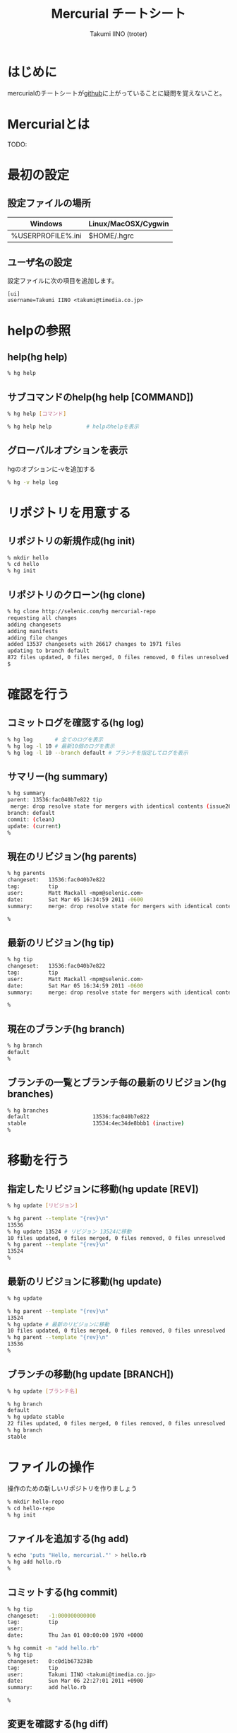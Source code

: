 #+TITLE: Mercurial チートシート
#+AUTHOR: Takumi IINO (troter)
#+EMAIL: takumi@timedia.co.jp, trot.thunder@gmail.com
#+LANGUAGE: ja

#+OPTIONS: ^:nil toc:2
#+STYLE: <link rel="stylesheet" type="text/css" href="org-mode-document.css" />

* はじめに
mercurialのチートシートが[[https://github.com/troter/troter.github.com/tree/master/mercurial-cheatsheet][github]]に上がっていることに疑問を覚えないこと。

* Mercurialとは
TODO:

* 最初の設定
** 設定ファイルの場所
| Windows                     | Linux/MacOSX/Cygwin |
|-----------------------------+---------------------|
| %USERPROFILE%\Mercurial.ini | $HOME/.hgrc         |

** ユーザ名の設定
設定ファイルに次の項目を追加します。
#+BEGIN_SRC text
[ui]
username=Takumi IINO <takumi@timedia.co.jp>
#+END_SRC

* helpの参照
** help(hg help)
#+BEGIN_SRC sh
% hg help
#+END_SRC
** サブコマンドのhelp(hg help [COMMAND])
#+BEGIN_SRC sh
% hg help [コマンド]
#+END_SRC
#+BEGIN_SRC sh
% hg help help           # helpのhelpを表示
#+END_SRC
** グローバルオプションを表示
hgのオプションに-vを追加する
#+BEGIN_SRC sh
% hg -v help log
#+END_SRC

* リポジトリを用意する
** リポジトリの新規作成(hg init)
#+BEGIN_SRC sh
% mkdir hello
% cd hello
% hg init
#+END_SRC

** リポジトリのクローン(hg clone)
#+BEGIN_SRC sh
% hg clone http://selenic.com/hg mercurial-repo
requesting all changes
adding changesets
adding manifests
adding file changes
added 13537 changesets with 26617 changes to 1971 files
updating to branch default
872 files updated, 0 files merged, 0 files removed, 0 files unresolved
$
#+END_SRC

* 確認を行う
** コミットログを確認する(hg log)
#+BEGIN_SRC sh
% hg log       # 全てのログを表示
% hg log -l 10 # 最新10個のログを表示
% hg log -l 10 --branch default # ブランチを指定してログを表示
#+END_SRC

** サマリー(hg summary)
#+BEGIN_SRC sh
% hg summary
parent: 13536:fac040b7e822 tip
 merge: drop resolve state for mergers with identical contents (issue2680)
branch: default
commit: (clean)
update: (current)
%
#+END_SRC

** 現在のリビジョン(hg parents)
#+BEGIN_SRC sh
% hg parents
changeset:   13536:fac040b7e822
tag:         tip
user:        Matt Mackall <mpm@selenic.com>
date:        Sat Mar 05 16:34:59 2011 -0600
summary:     merge: drop resolve state for mergers with identical contents (issue2680)

%
#+END_SRC

** 最新のリビジョン(hg tip)
#+BEGIN_SRC sh
% hg tip
changeset:   13536:fac040b7e822
tag:         tip
user:        Matt Mackall <mpm@selenic.com>
date:        Sat Mar 05 16:34:59 2011 -0600
summary:     merge: drop resolve state for mergers with identical contents (issue2680)

%
#+END_SRC

** 現在のブランチ(hg branch)
#+BEGIN_SRC sh
% hg branch
default
%
#+END_SRC

** ブランチの一覧とブランチ毎の最新のリビジョン(hg branches)
#+BEGIN_SRC sh
% hg branches
default                    13536:fac040b7e822
stable                     13534:4ec34de8bbb1 (inactive)
%
#+END_SRC

* 移動を行う
** 指定したリビジョンに移動(hg update [REV])
#+BEGIN_SRC sh
% hg update [リビジョン]
#+END_SRC
#+BEGIN_SRC sh
% hg parent --template "{rev}\n"
13536
% hg update 13524 # リビジョン 13524に移動
10 files updated, 0 files merged, 0 files removed, 0 files unresolved
% hg parent --template "{rev}\n"
13524
%
#+END_SRC

** 最新のリビジョンに移動(hg update)
#+BEGIN_SRC sh
% hg update
#+END_SRC
#+BEGIN_SRC sh
% hg parent --template "{rev}\n"
13524
% hg update # 最新のリビジョンに移動
10 files updated, 0 files merged, 0 files removed, 0 files unresolved
% hg parent --template "{rev}\n"
13536
%
#+END_SRC

** ブランチの移動(hg update [BRANCH])
#+BEGIN_SRC sh
% hg update [ブランチ名]
#+END_SRC
#+BEGIN_SRC sh
% hg branch
default
% hg update stable
22 files updated, 0 files merged, 0 files removed, 0 files unresolved
% hg branch
stable
#+END_SRC

* ファイルの操作
操作のための新しいリポジトリを作りましょう
#+BEGIN_SRC sh
% mkdir hello-repo
% cd hello-repo
% hg init
#+END_SRC

** ファイルを追加する(hg add)
#+BEGIN_SRC sh
% echo 'puts "Hello, mercurial."' > hello.rb
% hg add hello.rb
%
#+END_SRC

** コミットする(hg commit)
#+BEGIN_SRC sh
% hg tip
changeset:   -1:000000000000
tag:         tip
user:
date:        Thu Jan 01 00:00:00 1970 +0000

% hg commit -m "add hello.rb"
% hg tip
changeset:   0:c0d1b673238b
tag:         tip
user:        Takumi IINO <takumi@timedia.co.jp>
date:        Sun Mar 06 22:27:01 2011 +0900
summary:     add hello.rb

%
#+END_SRC

** 変更を確認する(hg diff)
#+BEGIN_SRC sh
% sed -i -e s/m/M/ hello.rb
% hg diff
diff -r c0d1b673238b hello.rb
--- a/hello.rb  Sun Mar 06 22:27:01 2011 +0900
+++ b/hello.rb  Sun Mar 06 22:34:35 2011 +0900
@@ -1,1 +1,1 @@
-puts "Hello, mercurial."
+puts "Hello, Mercurial."
%
% # もう一つ追加してみる
% echo 'print "Hello, Mercurial.\n";' > hello.pl
% hg add hello.pl
% hg diff hello.pl
diff -r c0d1b673238b hello.pl
--- /dev/null   Thu Jan 01 00:00:00 1970 +0000
+++ b/hello.pl  Sun Mar 06 22:36:56 2011 +0900
@@ -0,0 +1,1 @@
+print "Hello, Mercurial.\n";
%
#+END_SRC

** 変更されたファイル一覧(hg status)
#+BEGIN_SRC sh
% hg status
M hello.rb
A hello.pl
%
#+END_SRC

** 変更を取り消す(hg revert)
#+BEGIN_SRC sh
% hg revert hello.pl
% hg status
M hello.rb
? hello.pl
%
% hg add hello.pl # またaddしておこう
#+END_SRC

** コミットを取り消す(hg rollback)
#+BEGIN_SRC sh
% hg commit -m "add perl sample" # 二つの変更をコミットしてしまった
% hg diff -c 1
diff -r c0d1b673238b -r 30b4e1e501a3 hello.pl
--- /dev/null   Thu Jan 01 00:00:00 1970 +0000
+++ b/hello.pl  Sun Mar 06 22:42:41 2011 +0900
@@ -0,0 +1,1 @@
+print "Hello, Mercurial.\n";
diff -r c0d1b673238b -r 30b4e1e501a3 hello.rb
--- a/hello.rb  Sun Mar 06 22:27:01 2011 +0900
+++ b/hello.rb  Sun Mar 06 22:42:41 2011 +0900
@@ -1,1 +1,1 @@
-puts "Hello, mercurial."
+puts "Hello, Mercurial."
%
% hg rollback
repository tip rolled back to revision 0 (undo commit)
working directory now based on revision 0
%
% hg commit -m "camelize" hello.rb
% hg commit -m "add perl sample"
%
#+END_SRC
最新のコミットのみrollback可能
#+BEGIN_SRC sh
% hg log --template "{rev}:{node}: {desc}\n"
2:c0266fae871b5783d4f4a50faf0694d41df01418: add perl sample
1:f491ca2a61140034ed906d7d45893838493246c8: camelize
0:c0d1b673238bd257f79a7c2779f1e0d8e24d3524: add hello.rb
%
% hg rollback
repository tip rolled back to revision 1 (undo commit)
working directory now based on revision 1
%
% hg rollback
no rollback information available
%
% hg log --template "{rev}:{node}: {desc}\n"
1:f491ca2a61140034ed906d7d45893838493246c8: camelize
0:c0d1b673238bd257f79a7c2779f1e0d8e24d3524: add hello.rb
%
% hg commit -m "add perl sample"
% hg log --template "{rev}:{node}: {desc}\n"
2:c0266fae871b5783d4f4a50faf0694d41df01418: add perl sample
1:f491ca2a61140034ed906d7d45893838493246c8: camelize
0:c0d1b673238bd257f79a7c2779f1e0d8e24d3524: add hello.rb
%
#+END_SRC

* multiple headsに関わる操作
multiple headsとは名前無しブランチが複数ある状態の事である。
** multiple headsを作る(hg update [REV] & hg commit)
#+BEGIN_SRC sh
% hg log --template "{rev}:{node}: {desc}\n"
2:c0266fae871b5783d4f4a50faf0694d41df01418: add perl sample
1:f491ca2a61140034ed906d7d45893838493246c8: camelize
0:c0d1b673238bd257f79a7c2779f1e0d8e24d3524: add hello.rb
%
% # 一つ前に戻る
% hg update 1
0 files updated, 0 files merged, 1 files removed, 0 files unresolved
% hg parents --template "{rev}:{node}\n"
1:f491ca2a61140034ed906d7d45893838493246c8
%
% # 二つ目のheadsを作る
% echo 'print "Hello, Mercurial."' > hello.py
% hg add hello.py
% hg commit -m "add python sample"
created new head
%
#+END_SRC
** multiple headsの確認(hg heads)
#+BEGIN_SRC sh
% hg heads
changeset:   3:980f8866917a
tag:         tip
parent:      1:f491ca2a6114
user:        Takumi IINO <takumi@timedia.co.jp>
date:        Mon Mar 07 00:10:18 2011 +0900
summary:     add python sample

changeset:   2:46f0166b17d8
user:        Takumi IINO <takumi@timedia.co.jp>
date:        Sun Mar 06 22:53:57 2011 +0900
summary:     add perl sample

%
#+END_SRC
** 2つのmultiple headsの統合(hg merge)
#+BEGIN_SRC sh
% hg merge
1 files updated, 0 files merged, 0 files removed, 0 files unresolved
(branch merge, don't forget to commit)
% hg status
M hello.pl
%
% # この状態でparentsを確認すると二つあることがわかる。
% hg parents --template "{rev}:{node}\n"
3:980f8866917a1098d08f1e1b85dc396fecbc83ad
2:46f0166b17d886637c30e6f486b23043be56b22e
%
% hg commit -m "merge changeset: 2:46f0166b17d8"
% hg heads
changeset:   4:4b83e608a7d0
tag:         tip
parent:      3:980f8866917a
parent:      2:46f0166b17d8
user:        Takumi IINO <takumi@timedia.co.jp>
date:        Mon Mar 07 00:17:50 2011 +0900
summary:     merge changeset: 2:46f0166b17d8

% ls
hello.pl  hello.py  hello.rb
%
#+END_SRC
** 3つのmultiple headsの統合(hg merge -r [REV])
*** 3つheadの作成
#+BEGIN_SRC sh
% # 二つ目のheadを作る
% hg update 3
0 files updated, 0 files merged, 1 files removed, 0 files unresolved
% echo '(display "Hello, Mercurial.")(newline)' > hello.scm
% hg add hello.scm
% hg commit -m "add scheme sample"
created new head
%
% # 三つ目のheadを作る
% hg update 3
0 files updated, 0 files merged, 1 files removed, 0 files unresolved
% echo '(princ (format nil "Hello, Mercurial.~%"))' > hello.cl
% hg add hello.cl
% hg commit -m "add common lisp sample"
created new head
%
% hg heads
changeset:   6:6a0eac3064c9
tag:         tip
parent:      3:980f8866917a
user:        Takumi IINO <takumi@timedia.co.jp>
date:        Mon Mar 07 00:34:33 2011 +0900
summary:     add common lisp sample

changeset:   5:bcb5dec879f9
parent:      3:980f8866917a
user:        Takumi IINO <takumi@timedia.co.jp>
date:        Mon Mar 07 00:22:44 2011 +0900
summary:     add scheme sample

changeset:   4:4b83e608a7d0
parent:      3:980f8866917a
parent:      2:46f0166b17d8
user:        Takumi IINO <takumi@timedia.co.jp>
date:        Mon Mar 07 00:17:50 2011 +0900
summary:     merge changeset: 2:46f0166b17d8

%
#+END_SRC

*** 統合
単純なmergeは失敗する
#+BEGIN_SRC sh
% hg merge
abort: branch 'default' has 3 heads - please merge with an explicit rev
(run 'hg heads .' to see heads)
#+END_SRC
リビジョンを指定してmergeを行う
#+BEGIN_SRC sh
% hg parents --template "{rev}:{node}\n"
6:6a0eac3064c9543384538a5f3ce8e28ad21f5db1
%
% # 一つ目のmerge
% hg merge -r 4
1 files updated, 0 files merged, 0 files removed, 0 files unresolved
(branch merge, don't forget to commit)
%
% # いっぺんに複数のマージは行えない
% hg merge -r 5
abort: outstanding uncommitted merges
%
% # 一つ目をコミット
% hg commit -m "Merged changes"
%
% # 二つ目のmergeとコミット
% hg merge -r 5
1 files updated, 0 files merged, 0 files removed, 0 files unresolved
(branch merge, don't forget to commit)
% hg commit -m "Merged changes"
%
% # headの統合が完了
% hg heads
changeset:   8:48d139b4230f
tag:         tip
parent:      7:89f3c6e6d974
parent:      5:bcb5dec879f9
user:        Takumi IINO <takumi@timedia.co.jp>
date:        Mon Mar 07 00:47:37 2011 +0900
summary:     Merged changes

%
#+END_SRC

** 衝突の解決(hg resolve)
*** 衝突するシュチュエーション
二つのheadで別々の修正を行う
#+BEGIN_SRC sh
% hg parents --template "{rev}:{node}\n"
8:48d139b4230f7db36105b605d5f85e01a1b0efb0
%
% echo "all: scm\n\nscm:\n\tgosh hello.scm\n" > Makefile
% hg add Makefile
% hg ci -m "run with gosh"
%
% hg update 8
% echo "all: scm\n\nscm:\n\tguile hello.scm\n" > Makefile
% hg add Makefile
% hg ci -m "run with guile"
%
% hg heads --template "{rev}:{node} {desc}\n"
10:47589976d454f75dc26bd8f99a786fac408e8b14 run with guile
9:821a2430ed2f5607bb5da42ee6ffb77d7a88fa55 run with gosh
%
#+END_SRC
*** 衝突の発生
#+BEGIN_SRC sh
% hg merge
merging Makefile
warning: conflicts during merge.
merging Makefile failed!
0 files updated, 0 files merged, 0 files removed, 1 files unresolved
use 'hg resolve' to retry unresolved file merges or 'hg update -C .' to abandon
%
#+END_SRC
コンフリクト時の状態を詳しく見てみる
#+BEGIN_SRC sh
% hg status
M Makefile        # svnのように C ではない
? Makefile.orig
%
% # 衝突したファイル一覧
% hg resolve -l
U Makefile
%
% cat Makefile
all: scm

scm:
<<<<<<< local
        guile hello.scm
=======
        gosh hello.scm
>>>>>>> other

% hg commit -m "解決しないとコミットできない"
abort: unresolved merge conflicts (see hg resolve)
%
#+END_SRC
*** 衝突の解決
#+BEGIN_SRC sh
% vi Makefile
% hg diff Makefile
diff -r 47589976d454 Makefile
--- a/Makefile  Mon Mar 07 21:13:58 2011 +0900
+++ b/Makefile  Mon Mar 07 21:42:16 2011 +0900
@@ -1,5 +1,5 @@
 all: scm

 scm:
-       guile hello.scm
+       gosh hello.scm

%
% # 解決済みのマークをつける
% hg resolve -m Makefile
% hg resolve -l
R Makefile
%
% # コミット
% hg commit -m "guileがelispを置き換えるなら考える"
% hg heads
changeset:   11:1597cc35cade
tag:         tip
parent:      10:47589976d454
parent:      9:821a2430ed2f
user:        Takumi IINO <takumi@timedia.co.jp>
date:        Mon Mar 07 21:52:53 2011 +0900
summary:     guileがelispを置き換えるなら考える

%
#+END_SRC
* ブランチの操作
** ブランチの作成(hg branch [NAME])
#+BEGIN_SRC sh
% hg branch makefile_fix
marked working directory as branch makefile_fix
% hg branch
makefile_fix
%
% # コミット前はブランチ一覧には登場しない
% hg branches
default                       11:1597cc35cade
%
% # hg summaryでブランチの次のコミットの確認
% hg summary
parent: 11:1597cc35cade tip
 guileがelispを置き換えるなら考える
branch: makefile_fix
commit: 1 unknown (new branch)
update: (current)
%
% hg commit -m "start makefile_fix branch"
% hg branches
makefile_fix                  12:7293a6112d50
default                       11:1597cc35cade (inactive)
%
#+END_SRC
** "別のブランチ"の変更の取り込み(hg merge)
*** makefile_fixブランチに変更を加える
#+BEGIN_SRC sh
% hg update makefile_fix
% vi Makefile
% hg diff    # 今気づいたんだけれど、hg resolveを安易に叩いたのが原因で衝突の解決のところマージミスってた
diff -r 7293a6112d50 Makefile
--- a/Makefile  Mon Mar 07 23:00:46 2011 +0900
+++ b/Makefile  Tue Mar 08 00:11:23 2011 +0900
@@ -1,9 +1,5 @@
 all: scm

 scm:
-<<<<<<< local
-       guile hello.scm
-=======
        gosh hello.scm
->>>>>>> other

% hg commit -m "fix ... orz"
%
% vi Makefile
% hg diff
diff -r 84d4c7bf2648 Makefile
--- a/Makefile  Tue Mar 08 00:11:47 2011 +0900
+++ b/Makefile  Tue Mar 08 00:16:29 2011 +0900
@@ -3,3 +3,6 @@
 scm:
        gosh hello.scm

+rb:
+       ruby hello.rb
+
% hg commit -m "run ruby"
#+END_SRC
*** makefile_fixの変更をdefaultブランチに取り込む
#+BEGIN_SRC sh
% hg up default
1 files updated, 0 files merged, 0 files removed, 0 files unresolved
#+END_SRC
makefile_fixの変更をdefaultブランチに取り込む
#+BEGIN_SRC sh
% hg merge makefile_fix
1 files updated, 0 files merged, 0 files removed, 0 files unresolved
(branch merge, don't forget to commit)
% hg ci -m "merge makefile_fix"
% hg log -l 1
changeset:   15:4e0ddd138f6b
tag:         tip
parent:      11:1597cc35cade
parent:      14:3cb402ea1e44
user:        Takumi IINO <takumi@timedia.co.jp>
date:        Sun Mar 20 21:58:05 2011 +0900
summary:     merge makefile_fix

%
#+END_SRC
** ブランチを閉じる(hg commit --close-branch)
#+BEGIN_SRC sh
% hg branch
default
[takumi@takumi-THINK:~/sandbox/hello-repo.back(2)]
% hg up makefile_fix
0 files updated, 0 files merged, 0 files removed, 0 files unresolved
% hg commit --close-branch -m "finish."
% hg branch
makefile_fix
% hg branches
default                       15:4e0ddd138f6b
% hg branches --closed
default                       15:4e0ddd138f6b
makefile_fix                  16:f976730a0346 (closed)
% hg up default
0 files updated, 0 files merged, 0 files removed, 0 files unresolved
%
#+END_SRC
* リポジトリ間の操作
まずリポジトリをクローンする
#+BEGIN_SRC sh
% hg clone hello-repo hello-repo-haskell
updating to branch default
6 files updated, 0 files merged, 0 files removed, 0 files unresolved
#+END_SRC
** "別のリポジトリの同じブランチ"の変更の取り込み(hg pull)
*** 元リポジトリに変更を加える
#+BEGIN_SRC sh
% cd hello-repo
% vi Makefile
% hg di Makefile
diff -r f976730a0346 Makefile
--- a/Makefile  Sun Mar 20 22:00:08 2011 +0900
+++ b/Makefile  Sun Mar 20 22:26:50 2011 +0900
@@ -6,3 +6,6 @@
 rb:
        ruby hello.rb

+py:
+       python hello.py
+
% hg ci -m "run python"
#+END_SRC
*** 変更を取り込む
#+BEGIN_SRC sh
% cd ../hello-repo-haskell
% hg pull
pulling from /home/takumi/sandbox/hello-repo
searching for changes
adding changesets
adding manifests
adding file changes
added 1 changesets with 1 changes to 1 files
(run 'hg update' to get a working copy)
% hg update
1 files updated, 0 files merged, 0 files removed, 0 files unresolved
%
#+END_SRC

** すでに変更を加えていた場合の"別のリポジトリの同じブランチ"の変更の取り込み(hg pull)
*** 再度hello-repoに変更を加える
#+BEGIN_SRC sh
% cd ../hello-repo
% vi Makefile
% hg diff Makefile
diff -r 7cd901509845 Makefile
--- a/Makefile  Sun Mar 20 22:29:22 2011 +0900
+++ b/Makefile  Sun Mar 20 22:39:33 2011 +0900
@@ -9,3 +9,6 @@
 py:
        python hello.py

+pl:
+       perl hello.pl
+
% hg ci -m "run perl"
%
#+END_SRC
*** hello-repo-haskellに変更を加える
#+BEGIN_SRC sh
% cd ../hello-repo-haskell
% echo 'main :: IO()\nmain = putStrLn "Hello, Mercurial."' > hello.hs
% hg add hello.hs
% hg ci -m "add haskell sample"
%
#+END_SRC

*** hello-repoの変更を取り込む
#+BEGIN_SRC sh
% hg pull
pulling from /home/takumi/sandbox/hello-repo
searching for changes
adding changesets
adding manifests
adding file changes
added 1 changesets with 1 changes to 1 files (+1 heads)
(run 'hg heads' to see heads, 'hg merge' to merge)
%
% hg heads --template "{rev}:{node} {desc|firstline}\n"
19:e706d4fd6805afef5118761f33e2e5605da97a8a run perl
18:ad81adf49b423cc6d2e262d89c7e72c3781e04d5 add haskell sample
%
% hg parents --template "{rev}:{node}\n"
18:ad81adf49b423cc6d2e262d89c7e72c3781e04d5
%
#+END_SRC
新しいheadsができた。mercurialでは複数人で協調する場合に常に常にmultipleheadsを意識する必要がある。というわけでマージする。[fn:rebase]
#+BEGIN_SRC sh
% hg merge
1 files updated, 0 files merged, 0 files removed, 0 files unresolved
(branch merge, don't forget to commit)
% hg ci -m "merged"
% hg heads
changeset:   20:768d84182c71
tag:         tip
parent:      18:ad81adf49b42
parent:      19:e706d4fd6805
user:        Takumi IINO <takumi@timedia.co.jp>
date:        Sun Mar 20 22:51:00 2011 +0900
summary:     merged

%
#+END_SRC
headsがひとつになったことが確認できる。[fn:fetch]
[fn:rebase] 無駄なマージばかり増えていくことに抵抗があれば[[http://mercurial.selenic.com/wiki/RebaseExtension][RebaseExtension]]を調べてみるといい。
[fn:fetch] pull merge commitの一連の流れを行う[[http://mercurial.selenic.com/wiki/FetchExtension][FetchExtension]]も存在する。

** "別のリポジトリの同じブランチ"へ変更の送信(hg push)
*** headsが一つの場合
#+BEGIN_SRC sh
% pwd
/home/takumi/sandbox/hello-repo-haskell
% hg push
pushing to /home/takumi/sandbox/hello-repo
searching for changes
adding changesets
adding manifests
adding file changes
added 2 changesets with 1 changes to 1 files
%
#+END_SRC
*** headsが二つの場合
#+BEGIN_SRC sh
% hg parents --template "{rev}:{node}\n"
20:768d84182c71aee58e321cc2c152a0c8484d7cc5
% hg up 19
% vi Makefile
n% hg di
diff -r e706d4fd6805 Makefile
--- a/Makefile  Sun Mar 20 22:39:57 2011 +0900
+++ b/Makefile  Sun Mar 20 23:06:08 2011 +0900
@@ -12,3 +12,6 @@
 pl:
        perl hello.pl

+hs:
+       hugs hello.hs
+
% hg ci -m "run hugs"
created new head
%
% hg push
pushing to /home/takumi/sandbox/hello-repo
searching for changes
abort: push creates new remote heads on branch 'default'!
(did you forget to merge? use push -f to force)
#+END_SRC
通常、別のリポジトリにmultipleheadsを強要する事は不適切である（ブランチを作成するべき）。諦めてmergeする。
#+BEGIN_SRC sh
% hg merge
1 files updated, 0 files merged, 0 files removed, 0 files unresolved
(branch merge, don't forget to commit)
% hg ci -m "merged"
% hg push
pushing to /home/takumi/sandbox/hello-repo
searching for changes
adding changesets
adding manifests
adding file changes
added 2 changesets with 1 changes to 1 files
%
#+END_SRC

* タグの操作
** タグをつける(hg tag)
#+BEGIN_SRC sh
% hg parents --template "{rev}:{node}\n"
22:650e447b9fb133f3013b61acb2d36145f1c3e6cd
%
% hg tag v0.0.1
% hg log -l 1
changeset:   23:5d7a5fdc0b1a
tag:         tip
user:        Takumi IINO <takumi@timedia.co.jp>
date:        Sun Mar 20 23:12:38 2011 +0900
summary:     Added tag v0.0.1 for changeset 650e447b9fb1

% 
#+END_SRC
よく見ると.hgtagsというファイルが新規作成されている。
#+BEGIN_SRC sh
% ls -a
./  ../  .hg/  .hgtags  hello.cl  hello.hs  hello.pl  hello.py  hello.rb  hello.scm  Makefile
% cat .hgtags
650e447b9fb133f3013b61acb2d36145f1c3e6cd v0.0.1
%
#+END_SRC

* 次に読むべき記事
- [[http://labs.timedia.co.jp/2011/03/mercurial-extensions-we-should-setup-for-gituser.html][Git使いがMercurial使いに転職するとき設定しておくべきMercurial拡張]]

* 用語
- tip :: 最新のリビジョンの事
- defaultブランチ :: svnのtrunk、gitのmasterの事
- multiple heads :: 名前無しブランチが複数できている状態の事

* ファイルの操作、multiple headsに関わる操作、ブランチの操作、リポジトリ間の操作、タグの操作 の履歴
[[http://mercurial.selenic.com/wiki/GraphlogExtension][GraphlogExtension]]の結果を貼り付けておく。hash値が異なるのはご愛敬で、、、
#+BEGIN_SRC sh
@  changeset:   23:5d7a5fdc0b1a
|  tag:         tip
|  user:        Takumi IINO <takumi@timedia.co.jp>
|  date:        Sun Mar 20 23:12:38 2011 +0900
|  summary:     Added tag v0.0.1 for changeset 650e447b9fb1
|
o    changeset:   22:650e447b9fb1
|\   tag:         v0.0.1
| |  parent:      21:0c9819be6417
| |  parent:      20:768d84182c71
| |  user:        Takumi IINO <takumi@timedia.co.jp>
| |  date:        Sun Mar 20 23:08:59 2011 +0900
| |  summary:     merged
| |
| o  changeset:   21:0c9819be6417
| |  parent:      19:e706d4fd6805
| |  user:        Takumi IINO <takumi@timedia.co.jp>
| |  date:        Sun Mar 20 23:06:36 2011 +0900
| |  summary:     run hugs
| |
o |  changeset:   20:768d84182c71
|\|  parent:      18:ad81adf49b42
| |  parent:      19:e706d4fd6805
| |  user:        Takumi IINO <takumi@timedia.co.jp>
| |  date:        Sun Mar 20 22:51:00 2011 +0900
| |  summary:     merged
| |
| o  changeset:   19:e706d4fd6805
| |  parent:      17:7cd901509845
| |  user:        Takumi IINO <takumi@timedia.co.jp>
| |  date:        Sun Mar 20 22:39:57 2011 +0900
| |  summary:     run perl
| |
o |  changeset:   18:ad81adf49b42
|/   user:        Takumi IINO <takumi@timedia.co.jp>
|    date:        Sun Mar 20 22:44:19 2011 +0900
|    summary:     add haskell sample
|
o  changeset:   17:7cd901509845
|  parent:      15:4e0ddd138f6b
|  user:        Takumi IINO <takumi@timedia.co.jp>
|  date:        Sun Mar 20 22:29:22 2011 +0900
|  summary:     run python
|
| o  changeset:   16:f976730a0346
| |  branch:      makefile_fix
| |  parent:      14:3cb402ea1e44
| |  user:        Takumi IINO <takumi@timedia.co.jp>
| |  date:        Sun Mar 20 22:00:08 2011 +0900
| |  summary:     finish.
| |
o |  changeset:   15:4e0ddd138f6b
|\|  parent:      11:1597cc35cade
| |  parent:      14:3cb402ea1e44
| |  user:        Takumi IINO <takumi@timedia.co.jp>
| |  date:        Sun Mar 20 21:58:05 2011 +0900
| |  summary:     merge makefile_fix
| |
| o  changeset:   14:3cb402ea1e44
| |  branch:      makefile_fix
| |  user:        Takumi IINO <takumi@timedia.co.jp>
| |  date:        Tue Mar 08 00:16:52 2011 +0900
| |  summary:     run ruby
| |
| o  changeset:   13:84d4c7bf2648
| |  branch:      makefile_fix
| |  user:        Takumi IINO <takumi@timedia.co.jp>
| |  date:        Tue Mar 08 00:11:47 2011 +0900
| |  summary:     fix ... orz
| |
| o  changeset:   12:7293a6112d50
|/   branch:      makefile_fix
|    user:        Takumi IINO <takumi@timedia.co.jp>
|    date:        Mon Mar 07 23:00:46 2011 +0900
|    summary:     start makefile_fix branch
|
o    changeset:   11:1597cc35cade
|\   parent:      10:47589976d454
| |  parent:      9:821a2430ed2f
| |  user:        Takumi IINO <takumi@timedia.co.jp>
| |  date:        Mon Mar 07 21:52:53 2011 +0900
| |  summary:     guileがelispを置き換えるなら考える
| |
| o  changeset:   10:47589976d454
| |  parent:      8:48d139b4230f
| |  user:        Takumi IINO <takumi@timedia.co.jp>
| |  date:        Mon Mar 07 21:13:58 2011 +0900
| |  summary:     run with guile
| |
o |  changeset:   9:821a2430ed2f
|/   user:        Takumi IINO <takumi@timedia.co.jp>
|    date:        Mon Mar 07 21:12:36 2011 +0900
|    summary:     run with gosh
|
o    changeset:   8:48d139b4230f
|\   parent:      7:89f3c6e6d974
| |  parent:      5:bcb5dec879f9
| |  user:        Takumi IINO <takumi@timedia.co.jp>
| |  date:        Mon Mar 07 00:47:37 2011 +0900
| |  summary:     Merged changes
| |
| o    changeset:   7:89f3c6e6d974
| |\   parent:      6:6a0eac3064c9
| | |  parent:      4:4b83e608a7d0
| | |  user:        Takumi IINO <takumi@timedia.co.jp>
| | |  date:        Mon Mar 07 00:45:07 2011 +0900
| | |  summary:     Merged changes
| | |
| | o  changeset:   6:6a0eac3064c9
| | |  parent:      3:980f8866917a
| | |  user:        Takumi IINO <takumi@timedia.co.jp>
| | |  date:        Mon Mar 07 00:34:33 2011 +0900
| | |  summary:     add common lisp sample
| | |
o---+  changeset:   5:bcb5dec879f9
  | |  parent:      3:980f8866917a
 / /   user:        Takumi IINO <takumi@timedia.co.jp>
| |    date:        Mon Mar 07 00:22:44 2011 +0900
| |    summary:     add scheme sample
| |
o |  changeset:   4:4b83e608a7d0
|\|  parent:      3:980f8866917a
| |  parent:      2:46f0166b17d8
| |  user:        Takumi IINO <takumi@timedia.co.jp>
| |  date:        Mon Mar 07 00:17:50 2011 +0900
| |  summary:     merge changeset: 2:46f0166b17d8
| |
| o  changeset:   3:980f8866917a
| |  parent:      1:f491ca2a6114
| |  user:        Takumi IINO <takumi@timedia.co.jp>
| |  date:        Mon Mar 07 00:10:18 2011 +0900
| |  summary:     add python sample
| |
o |  changeset:   2:46f0166b17d8
|/   user:        Takumi IINO <takumi@timedia.co.jp>
|    date:        Sun Mar 06 22:53:57 2011 +0900
|    summary:     add perl sample
|
o  changeset:   1:f491ca2a6114
|  user:        Takumi IINO <takumi@timedia.co.jp>
|  date:        Sun Mar 06 22:43:47 2011 +0900
|  summary:     camelize
|
o  changeset:   0:c0d1b673238b
   user:        Takumi IINO <takumi@timedia.co.jp>
   date:        Sun Mar 06 22:27:01 2011 +0900
   summary:     add hello.rb
#+END_SRC


* 参考文献
- [[http://mercurial.selenic.com/wiki/JapaneseBeginnersGuides][初心者向けガイド]]
- [[http://foozy.bitbucket.org/hgbook-ja/index.ja.html][hgbook 日本語版]]
- [[http://ja.hgtip.com/][hgtip]]
- [[http://beproud.bitbucket.org/bpmercurial-workflow/ja/][BPMERCURIAL-WORKFLOW ドキュメント]]
- [[http://www.geocities.jp/km_pp1/org-mode/org-mode-document.html][Org-mode による HTML 文書作成入門]]
